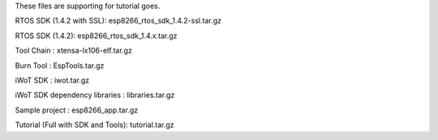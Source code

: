 These files are supporting for tutorial goes.

RTOS SDK (1.4.2 with SSL): esp8266_rtos_sdk_1.4.2-ssl.tar.gz

RTOS SDK (1.4.2): esp8266_rtos_sdk_1.4.x.tar.gz

Tool Chain : xtensa-lx106-elf.tar.gz

Burn Tool : EspTools.tar.gz

iWoT SDK : iwot.tar.gz

iWoT SDK dependency libraries : libraries.tar.gz

Sample project : esp8266_app.tar.gz

Tutorial (Full with SDK and Tools): tutorial.tar.gz

